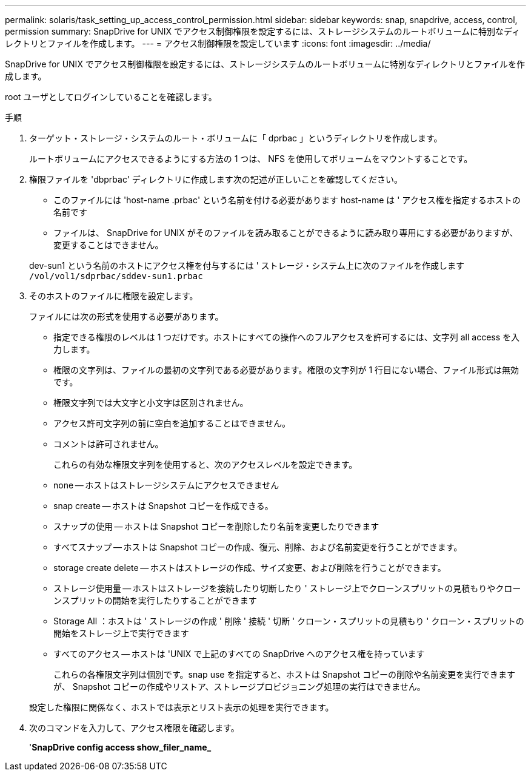 ---
permalink: solaris/task_setting_up_access_control_permission.html 
sidebar: sidebar 
keywords: snap, snapdrive, access, control, permission 
summary: SnapDrive for UNIX でアクセス制御権限を設定するには、ストレージシステムのルートボリュームに特別なディレクトリとファイルを作成します。 
---
= アクセス制御権限を設定しています
:icons: font
:imagesdir: ../media/


[role="lead"]
SnapDrive for UNIX でアクセス制御権限を設定するには、ストレージシステムのルートボリュームに特別なディレクトリとファイルを作成します。

root ユーザとしてログインしていることを確認します。

.手順
. ターゲット・ストレージ・システムのルート・ボリュームに「 dprbac 」というディレクトリを作成します。
+
ルートボリュームにアクセスできるようにする方法の 1 つは、 NFS を使用してボリュームをマウントすることです。

. 権限ファイルを 'dbprbac' ディレクトリに作成します次の記述が正しいことを確認してください。
+
** このファイルには 'host-name .prbac' という名前を付ける必要があります host-name は ' アクセス権を指定するホストの名前です
** ファイルは、 SnapDrive for UNIX がそのファイルを読み取ることができるように読み取り専用にする必要がありますが、変更することはできません。


+
dev-sun1 という名前のホストにアクセス権を付与するには ' ストレージ・システム上に次のファイルを作成します `/vol/vol1/sdprbac/sddev-sun1.prbac`

. そのホストのファイルに権限を設定します。
+
ファイルには次の形式を使用する必要があります。

+
** 指定できる権限のレベルは 1 つだけです。ホストにすべての操作へのフルアクセスを許可するには、文字列 all access を入力します。
** 権限の文字列は、ファイルの最初の文字列である必要があります。権限の文字列が 1 行目にない場合、ファイル形式は無効です。
** 権限文字列では大文字と小文字は区別されません。
** アクセス許可文字列の前に空白を追加することはできません。
** コメントは許可されません。
+
これらの有効な権限文字列を使用すると、次のアクセスレベルを設定できます。

** none -- ホストはストレージシステムにアクセスできません
** snap create -- ホストは Snapshot コピーを作成できる。
** スナップの使用 -- ホストは Snapshot コピーを削除したり名前を変更したりできます
** すべてスナップ -- ホストは Snapshot コピーの作成、復元、削除、および名前変更を行うことができます。
** storage create delete -- ホストはストレージの作成、サイズ変更、および削除を行うことができます。
** ストレージ使用量 -- ホストはストレージを接続したり切断したり ' ストレージ上でクローンスプリットの見積もりやクローンスプリットの開始を実行したりすることができます
** Storage All ：ホストは ' ストレージの作成 ' 削除 ' 接続 ' 切断 ' クローン・スプリットの見積もり ' クローン・スプリットの開始をストレージ上で実行できます
** すべてのアクセス -- ホストは 'UNIX で上記のすべての SnapDrive へのアクセス権を持っています
+
これらの各権限文字列は個別です。snap use を指定すると、ホストは Snapshot コピーの削除や名前変更を実行できますが、 Snapshot コピーの作成やリストア、ストレージプロビジョニング処理の実行はできません。

+
設定した権限に関係なく、ホストでは表示とリスト表示の処理を実行できます。



. 次のコマンドを入力して、アクセス権限を確認します。
+
'*SnapDrive config access show_filer_name_*


